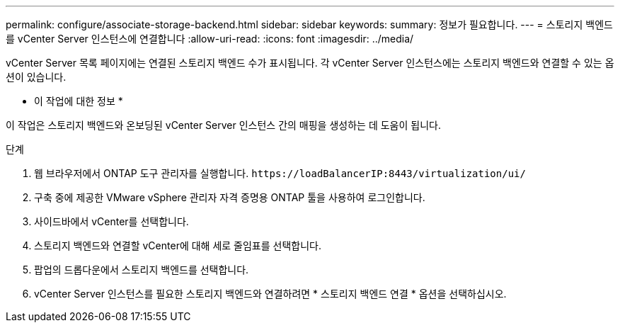 ---
permalink: configure/associate-storage-backend.html 
sidebar: sidebar 
keywords:  
summary: 정보가 필요합니다. 
---
= 스토리지 백엔드를 vCenter Server 인스턴스에 연결합니다
:allow-uri-read: 
:icons: font
:imagesdir: ../media/


[role="lead"]
vCenter Server 목록 페이지에는 연결된 스토리지 백엔드 수가 표시됩니다. 각 vCenter Server 인스턴스에는 스토리지 백엔드와 연결할 수 있는 옵션이 있습니다.

* 이 작업에 대한 정보 *

이 작업은 스토리지 백엔드와 온보딩된 vCenter Server 인스턴스 간의 매핑을 생성하는 데 도움이 됩니다.

.단계
. 웹 브라우저에서 ONTAP 도구 관리자를 실행합니다. `\https://loadBalancerIP:8443/virtualization/ui/`
. 구축 중에 제공한 VMware vSphere 관리자 자격 증명용 ONTAP 툴을 사용하여 로그인합니다.
. 사이드바에서 vCenter를 선택합니다.
. 스토리지 백엔드와 연결할 vCenter에 대해 세로 줄임표를 선택합니다.
. 팝업의 드롭다운에서 스토리지 백엔드를 선택합니다.
. vCenter Server 인스턴스를 필요한 스토리지 백엔드와 연결하려면 * 스토리지 백엔드 연결 * 옵션을 선택하십시오.

